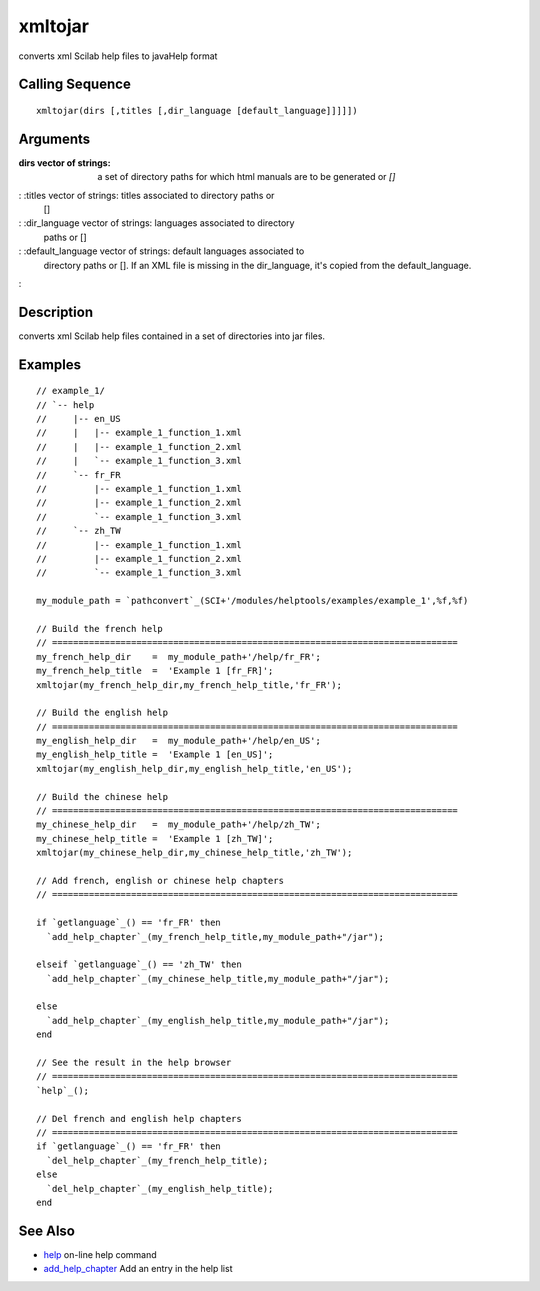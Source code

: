 


xmltojar
========

converts xml Scilab help files to javaHelp format



Calling Sequence
~~~~~~~~~~~~~~~~


::

    xmltojar(dirs [,titles [,dir_language [default_language]]]]])




Arguments
~~~~~~~~~

:dirs vector of strings: a set of directory paths for which html
  manuals are to be generated or `[]`
: :titles vector of strings: titles associated to directory paths or
  []
: :dir_language vector of strings: languages associated to directory
  paths or []
: :default_language vector of strings: default languages associated to
  directory paths or []. If an XML file is missing in the dir_language,
  it's copied from the default_language.
:



Description
~~~~~~~~~~~

converts xml Scilab help files contained in a set of directories into
jar files.



Examples
~~~~~~~~


::

    // example_1/
    // `-- help
    //     |-- en_US
    //     |   |-- example_1_function_1.xml
    //     |   |-- example_1_function_2.xml
    //     |   `-- example_1_function_3.xml
    //     `-- fr_FR
    //         |-- example_1_function_1.xml
    //         |-- example_1_function_2.xml
    //         `-- example_1_function_3.xml
    //     `-- zh_TW
    //         |-- example_1_function_1.xml
    //         |-- example_1_function_2.xml
    //         `-- example_1_function_3.xml
    
    my_module_path = `pathconvert`_(SCI+'/modules/helptools/examples/example_1',%f,%f)
    
    // Build the french help
    // =============================================================================
    my_french_help_dir    =  my_module_path+'/help/fr_FR';
    my_french_help_title  =  'Example 1 [fr_FR]';
    xmltojar(my_french_help_dir,my_french_help_title,'fr_FR');
    
    // Build the english help
    // =============================================================================
    my_english_help_dir   =  my_module_path+'/help/en_US';
    my_english_help_title =  'Example 1 [en_US]';
    xmltojar(my_english_help_dir,my_english_help_title,'en_US');
    
    // Build the chinese help
    // =============================================================================
    my_chinese_help_dir   =  my_module_path+'/help/zh_TW';
    my_chinese_help_title =  'Example 1 [zh_TW]';
    xmltojar(my_chinese_help_dir,my_chinese_help_title,'zh_TW');
    
    // Add french, english or chinese help chapters
    // =============================================================================
    
    if `getlanguage`_() == 'fr_FR' then
      `add_help_chapter`_(my_french_help_title,my_module_path+"/jar");
    
    elseif `getlanguage`_() == 'zh_TW' then
      `add_help_chapter`_(my_chinese_help_title,my_module_path+"/jar");
    
    else
      `add_help_chapter`_(my_english_help_title,my_module_path+"/jar");
    end
    
    // See the result in the help browser
    // =============================================================================
    `help`_();
    
    // Del french and english help chapters
    // =============================================================================
    if `getlanguage`_() == 'fr_FR' then
      `del_help_chapter`_(my_french_help_title);
    else
      `del_help_chapter`_(my_english_help_title);
    end




See Also
~~~~~~~~


+ `help`_ on-line help command
+ `add_help_chapter`_ Add an entry in the help list


.. _add_help_chapter: add_help_chapter.html
.. _help: help.html


